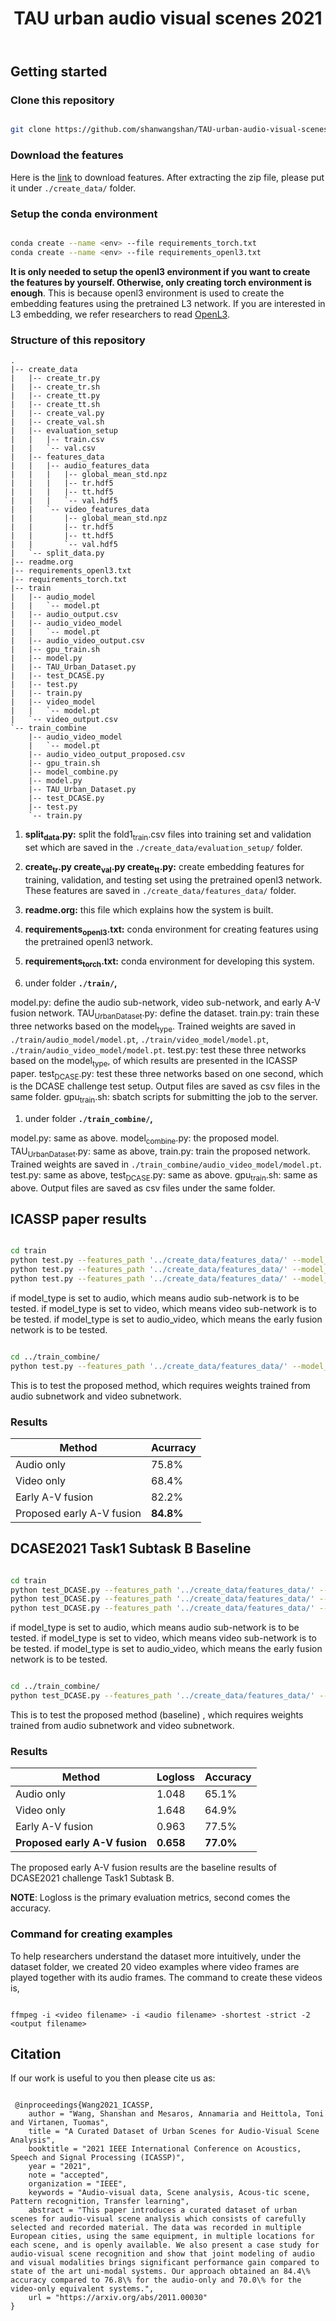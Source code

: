 #+TITLE: TAU urban audio visual scenes 2021

** Getting started
*** Clone this repository

   #+BEGIN_SRC sh :eval no

   git clone https://github.com/shanwangshan/TAU-urban-audio-visual-scenes.git
   #+END_SRC
*** Download the features

    Here is the [[https://tuni-my.sharepoint.com/:u:/g/personal/shanshan_wang_tuni_fi/EWJJrSwAJOhEkkI0ozOGXmgBmGDfDvVosiere77aTVTIYg?e=tph1Pe][link]] to download features. After extracting the zip file, please put it under =./create_data/= folder.

*** Setup the conda environment

    #+BEGIN_SRC sh :eval no

      conda create --name <env> --file requirements_torch.txt
      conda create --name <env> --file requirements_openl3.txt
    #+END_SRC
*It is only needed to setup the openl3 environment if you want to create the features by yourself. Otherwise, only creating torch environment is enough*. This is because openl3 environment is used to create the embedding features using the pretrained L3 network. If you are interested in L3 embedding, we refer researchers to read  [[https://openl3.readthedocs.io/en/latest/tutorial.html#extracting-image-embeddings][OpenL3]].
*** Structure of this repository

    #+BEGIN_SRC sh :results output :exports results :eval no
    /usr/local/bin/tree ./
    #+END_SRC

     #+RESULTS:
     #+begin_example
.
|-- create_data
|   |-- create_tr.py
|   |-- create_tr.sh
|   |-- create_tt.py
|   |-- create_tt.sh
|   |-- create_val.py
|   |-- create_val.sh
|   |-- evaluation_setup
|   |   |-- train.csv
|   |   `-- val.csv
|   |-- features_data
|   |   |-- audio_features_data
|   |   |   |-- global_mean_std.npz
|   |   |   |-- tr.hdf5
|   |   |   |-- tt.hdf5
|   |   |   `-- val.hdf5
|   |   `-- video_features_data
|   |       |-- global_mean_std.npz
|   |       |-- tr.hdf5
|   |       |-- tt.hdf5
|   |       `-- val.hdf5
|   `-- split_data.py
|-- readme.org
|-- requirements_openl3.txt
|-- requirements_torch.txt
|-- train
|   |-- audio_model
|   |   `-- model.pt
|   |-- audio_output.csv
|   |-- audio_video_model
|   |   `-- model.pt
|   |-- audio_video_output.csv
|   |-- gpu_train.sh
|   |-- model.py
|   |-- TAU_Urban_Dataset.py
|   |-- test_DCASE.py
|   |-- test.py
|   |-- train.py
|   |-- video_model
|   |   `-- model.pt
|   `-- video_output.csv
`-- train_combine
    |-- audio_video_model
    |   `-- model.pt
    |-- audio_video_output_proposed.csv
    |-- gpu_train.sh
    |-- model_combine.py
    |-- model.py
    |-- TAU_Urban_Dataset.py
    |-- test_DCASE.py
    |-- test.py
    `-- train.py
     #+end_example

1. *split_data.py:* split the fold1_train.csv files into training set and validation set which are saved in the =./create_data/evaluation_setup/= folder.

2. *create_tr.py  create_val.py create_tt.py:* create embedding features for training, validation, and testing set using the pretrained openl3 network. These features are saved in =./create_data/features_data/= folder.

3. *readme.org:* this file which explains how the system is built.

4. *requirements_openl3.txt:* conda environment for creating features using the pretrained openl3 network.

5. *requirements_torch.txt:* conda environment for developing this system.

6. under folder *=./train/=,*

model.py: define the audio sub-network, video sub-network, and early A-V fusion network. TAU_Urban_Dataset.py: define the dataset. train.py: train these three networks based on the model_type. Trained weights are saved in =./train/audio_model/model.pt=, =./train/video_model/model.pt=, =./train/audio_video_model/model.pt=. test.py: test these three networks based on the model_type, of which results are presented in the ICASSP paper. test_DCASE.py: test these three networks based on one second, which is the DCASE challenge test setup. Output files are saved as csv files in the same folder. gpu_train.sh: sbatch scripts for submitting the job to the server.

7. under folder *=./train_combine/=,*

model.py: same as above. model_combine.py: the proposed model. TAU_Urban_Dataset.py: same as above, train.py: train the proposed network. Trained weights are saved in =./train_combine/audio_video_model/model.pt=. test.py: same as above, test_DCASE.py: same as above. gpu_train.sh: same as above. Output files are saved as csv files under the same folder.



** ICASSP paper results

   #+BEGIN_SRC sh :eval: no

     cd train
     python test.py --features_path '../create_data/features_data/' --model_type 'audio'
     python test.py --features_path '../create_data/features_data/' --model_type 'video'
     python test.py --features_path '../create_data/features_data/' --model_type 'audio_video'

   #+END_SRC
#+OPTIONS: ^:nil
if model_type is set to audio, which means audio sub-network is to be tested.
if model_type is set to video, which means video sub-network is to be tested.
if model_type is set to audio_video, which means the early fusion network is to be tested.
#+BEGIN_SRC sh :eval:no

  cd ../train_combine/
  python test.py --features_path '../create_data/features_data/' --model_audio_path '../train/audio_model/model.pt' --model_video_path '../train/video_model/model.pt'

#+END_SRC
This is to test the proposed method, which requires weights trained from audio subnetwork and video subnetwork.

*** Results

| Method                    | Acurracy |
|---------------------------+----------|
| Audio only                |    75.8% |
| Video only                |    68.4% |
| Early A-V fusion          |    82.2% |
| Proposed early A-V fusion |  *84.8%* |

** DCASE2021 Task1 Subtask B Baseline

   #+BEGIN_SRC sh :eval: no

     cd train
     python test_DCASE.py --features_path '../create_data/features_data/' --model_type 'audio'
     python test_DCASE.py --features_path '../create_data/features_data/' --model_type 'video'
     python test_DCASE.py --features_path '../create_data/features_data/' --model_type 'audio_video'

   #+END_SRC
#+OPTIONS: ^:nil
if model_type is set to audio, which means audio sub-network is to be tested.
if model_type is set to video, which means video sub-network is to be tested.
if model_type is set to audio_video, which means the early fusion network is to be tested.

#+BEGIN_SRC sh :eval:no

  cd ../train_combine/
  python test_DCASE.py --features_path '../create_data/features_data/' --model_audio_path '../train/audio_model/model.pt' --model_video_path '../train/video_model/model.pt'

#+END_SRC
This is to test the proposed method (baseline) , which requires weights trained from audio subnetwork and video subnetwork.

*** Results

    | Method                      | Logloss | Accuracy |
    |-----------------------------+---------+----------|
    | Audio only                  |   1.048 |    65.1% |
    | Video only                  |   1.648 |    64.9% |
    | Early A-V fusion            |   0.963 |    77.5% |
    | *Proposed early A-V fusion* | *0.658* |  *77.0%* |

    The proposed early A-V fusion results are the baseline results of DCASE2021 challenge Task1 Subtask B.

   *NOTE*: Logloss is the primary evaluation metrics, second comes the accuracy.

*** Command for creating examples

    To help researchers understand the dataset more intuitively, under the dataset folder, we created 20 video examples where video frames are played together with its audio frames. The command to create these videos is,

   #+BEGIN_SRC .sh :eval:no

   ffmpeg -i <video filename> -i <audio filename> -shortest -strict -2 <output filename>
   #+END_SRC


** Citation

   If our work is useful to you then please cite us as:

  #+BEGIN_SRC

 @inproceedings{Wang2021_ICASSP,
    author = "Wang, Shanshan and Mesaros, Annamaria and Heittola, Toni and Virtanen, Tuomas",
    title = "A Curated Dataset of Urban Scenes for Audio-Visual Scene Analysis",
    booktitle = "2021 IEEE International Conference on Acoustics, Speech and Signal Processing (ICASSP)",
    year = "2021",
    note = "accepted",
    organization = "IEEE",
    keywords = "Audio-visual data, Scene analysis, Acous-tic scene, Pattern recognition, Transfer learning",
    abstract = "This paper introduces a curated dataset of urban scenes for audio-visual scene analysis which consists of carefully selected and recorded material. The data was recorded in multiple European cities, using the same equipment, in multiple locations for each scene, and is openly available. We also present a case study for audio-visual scene recognition and show that joint modeling of audio and visual modalities brings significant performance gain compared to state of the art uni-modal systems. Our approach obtained an 84.4\% accuracy compared to 76.8\% for the audio-only and 70.0\% for the video-only equivalent systems.",
    url = "https://arxiv.org/abs/2011.00030"
}

  #+END_SRC
